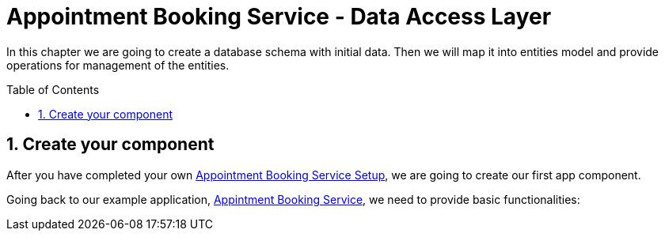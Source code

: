 :toc: macro
:sectnums:
:sectnumlevels: 3

= Appointment Booking Service - Data Access Layer

In this chapter we are going to create a database schema with initial data.
Then we will map it into entities model and provide operations for management of the entities.

toc::[]

== Create your component

After you have completed your own link:appointment-booking-service-setup.asciidoc[Appointment Booking Service Setup], we are going to create our first app component.

Going back to our example application, link:appointment-booking-service.asciidoc[Appintment Booking Service], we need to provide basic functionalities:

// TODO
